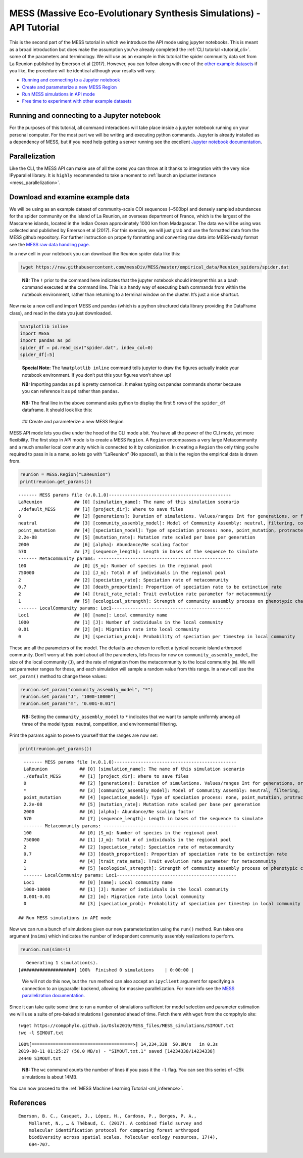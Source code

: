 .. _tutorial_api:

MESS (Massive Eco-Evolutionary Synthesis Simulations) - API Tutorial
====================================================================

This is the second part of the MESS tutorial in which we introduce the
API mode using jupyter notebooks. This is meant as a broad introduction but
does make the assumption you've already completed the :ref:`CLI tutorial <tutorial_cli>`.
some of the parameters and terminology. We will use as an example in this
tutorial the spider community data set from La Reunion published by
Emerson et al (2017). However, you can follow along with one of the
`other example
datasets <https://github.com/messDiv/MESS/tree/master/jupyter-notebooks/empirical>`__
if you like, the procedure will be identical although your results will
vary.

-  `Running and connecting to a Jupyter notebook`_
-  `Create and parameterize a new MESS Region <#Create-MESS-Region>`__
-  `Run MESS simulations in API mode <#Simulate-MESS-API>`__
-  `Free time to experiment with other example
   datasets <#Example-Datasets>`__

Running and connecting to a Jupyter notebook
--------------------------------------------
For the purposes of this tutorial, all command interactions will take place
inside a jupyter notebook running on your personal computer. For the most
part we will be writing and executing python commands. Jupyter is already
installed as a dependency of MESS, but if you need help getting a server
running see the excellent `Jupyter notebook documentation
<https://jupyter-notebook.readthedocs.io/en/stable/notebook.html#starting-the-notebook-server>`__.

Parallelization
---------------
Like the CLI, the MESS API can make use of all the cores you can throw at it
thanks to integration with the very nice IPyparallel library. It is ``highly``
recommended to take a moment to :ref:`launch an ipcluster instance <mess_parallelization>`.

Download and examine example data
---------------------------------
We will be using as an example dataset of community-scale COI sequences (~500bp)
and densely sampled abundances for the spider community on the island of La
Reunion, an overseas department of France, which is the largest of the Mascarene
islands, located in the Indian Ocean approximately 1000 km from Madagascar. The
data we will be using was collected and published by Emerson et al (2017). For
this exercise, we will just grab and use the formatted data from the MESS
github repository. For further instruction on properly formatting and converting
raw data into MESS-ready format see the `MESS raw data handling page <MESS_process_raw_data.html>`__.

In a new cell in your notebook you can download the Reunion spider data
like this:

.. code:: bash

   !wget https://raw.githubusercontent.com/messDiv/MESS/master/empirical_data/Reunion_spiders/spider.dat

..

   **NB:** The ``!`` prior to the command here indicates that the
   jupyter notebook should interpret this as a bash command executed at
   the command line. This is a handy way of executing bash commands from
   within the notebook environment, rather than returning to a terminal
   window on the cluster. It’s just a nice shortcut.

Now make a new cell and import MESS and pandas (which is a python
structured data library providing the DataFrame class), and read in the
data you just downloaded.

.. code:: python

   %matplotlib inline
   import MESS
   import pandas as pd
   spider_df = pd.read_csv("spider.dat", index_col=0)
   spider_df[:5]

..

   **Special Note:** The ``%matplotlib inline`` command tells jupyter to
   draw the figures actually inside your notebook environment. If you
   don’t put this your figures won’t show up!

   **NB:** Importing pandas as ``pd`` is pretty cannonical. It makes
   typing out pandas commands shorter because you can reference it as
   ``pd`` rather than ``pandas``.

..

   **NB:** The final line in the above command asks python to display
   the first 5 rows of the ``spider_df`` dataframe. It should look like
   this:

.. figure:: images/Reunion_spider_df.png

 ## Create and parameterize a new MESS Region

MESS API mode lets you dive under the hood of the CLI mode a bit. You
have all the power of the CLI mode, yet more flexibility. The first step
in API mode is to create a MESS ``Region``. A ``Region`` encompasses a
very large Metacommunity and a much smaller local community which is
connected to it by colonization. In creating a ``Region`` the only thing
you’re required to pass in is a name, so lets go with “LaReunion” (No
spaces!), as this is the region the empirical data is drawn from.

.. code:: python

   reunion = MESS.Region("LaReunion")
   print(reunion.get_params())

::

   ------- MESS params file (v.0.1.0)----------------------------------------------
   LaReunion            ## [0] [simulation_name]: The name of this simulation scenario
   ./default_MESS       ## [1] [project_dir]: Where to save files
   0                    ## [2] [generations]: Duration of simulations. Values/ranges Int for generations, or float [0-1] for lambda.
   neutral              ## [3] [community_assembly_model]: Model of Community Assembly: neutral, filtering, competition
   point_mutation       ## [4] [speciation_model]: Type of speciation process: none, point_mutation, protracted, random_fission
   2.2e-08              ## [5] [mutation_rate]: Mutation rate scaled per base per generation
   2000                 ## [6] [alpha]: Abundance/Ne scaling factor
   570                  ## [7] [sequence_length]: Length in bases of the sequence to simulate
   ------- Metacommunity params: --------------------------------------------------
   100                  ## [0] [S_m]: Number of species in the regional pool
   750000               ## [1] [J_m]: Total # of individuals in the regional pool
   2                    ## [2] [speciation_rate]: Speciation rate of metacommunity
   0.7                  ## [3] [death_proportion]: Proportion of speciation rate to be extinction rate
   2                    ## [4] [trait_rate_meta]: Trait evolution rate parameter for metacommunity
   1                    ## [5] [ecological_strength]: Strength of community assembly process on phenotypic change
   ------- LocalCommunity params: Loc1---------------------------------------------
   Loc1                 ## [0] [name]: Local community name
   1000                 ## [1] [J]: Number of individuals in the local community
   0.01                 ## [2] [m]: Migration rate into local community
   0                    ## [3] [speciation_prob]: Probability of speciation per timestep in local community

These are all the parameters of the model. The defaults are chosen to
reflect a typical oceanic island arthropod community. Don’t worry at
this point about all the parameters, lets focus for now on
``community_assembly_model``, the size of the local community (``J``),
and the rate of migration from the metacommunity to the local community
(``m``). We will set parameter ranges for these, and each simulation
will sample a random value from this range. In a new cell use the
``set_param()`` method to change these values:

.. code:: python

   reunion.set_param("community_assembly_model", "*")
   reunion.set_param("J", "1000-10000")
   reunion.set_param("m", "0.001-0.01")

..

   **NB:** Setting the ``community_assembly_model`` to ``*`` indicates
   that we want to sample uniformly among all three of the model types:
   neutral, competition, and environmental filtering.

Print the params again to prove to yourself that the ranges are now set:

.. code:: python

   print(reunion.get_params())

::

   ------- MESS params file (v.0.1.0)----------------------------------------------
   LaReunion            ## [0] [simulation_name]: The name of this simulation scenario
   ./default_MESS       ## [1] [project_dir]: Where to save files
   0                    ## [2] [generations]: Duration of simulations. Values/ranges Int for generations, or float [0-1] for lambda.
   *                    ## [3] [community_assembly_model]: Model of Community Assembly: neutral, filtering, competition
   point_mutation       ## [4] [speciation_model]: Type of speciation process: none, point_mutation, protracted, random_fission
   2.2e-08              ## [5] [mutation_rate]: Mutation rate scaled per base per generation
   2000                 ## [6] [alpha]: Abundance/Ne scaling factor
   570                  ## [7] [sequence_length]: Length in bases of the sequence to simulate
   ------- Metacommunity params: --------------------------------------------------
   100                  ## [0] [S_m]: Number of species in the regional pool
   750000               ## [1] [J_m]: Total # of individuals in the regional pool
   2                    ## [2] [speciation_rate]: Speciation rate of metacommunity
   0.7                  ## [3] [death_proportion]: Proportion of speciation rate to be extinction rate
   2                    ## [4] [trait_rate_meta]: Trait evolution rate parameter for metacommunity
   1                    ## [5] [ecological_strength]: Strength of community assembly process on phenotypic change
   ------- LocalCommunity params: Loc1---------------------------------------------
   Loc1                 ## [0] [name]: Local community name
   1000-10000           ## [1] [J]: Number of individuals in the local community
   0.001-0.01           ## [2] [m]: Migration rate into local community
   0                    ## [3] [speciation_prob]: Probability of speciation per timestep in local community

 ## Run MESS simulations in API mode

Now we can run a bunch of simulations given our new parameterization
using the ``run()`` method. Run takes one argument (``nsims``) which
indicates the number of independent community assembly realizations to
perform.

.. code:: python

   reunion.run(sims=1)

::

      Generating 1 simulation(s).
   [####################] 100%  Finished 0 simulations    | 0:00:00 |

..

   We will not do this now, but the ``run`` method can also accept an
   ``ipyclient`` argument for specifying a connection to an ipyparallel
   backend, allowing for massive parallelization. For more info see the
   `MESS parallelization documentation <MESS_parallelization.html>`__.

Since it can take quite some time to run a number of simulations
sufficient for model selection and parameter estimation we will use a
suite of pre-baked simulations I generated ahead of time. Fetch them
with ``wget`` from the compphylo site:

::

   !wget https://compphylo.github.io/Oslo2019/MESS_files/MESS_simulations/SIMOUT.txt
   !wc -l SIMOUT.txt

::

   100%[======================================>] 14,234,338  50.0M/s   in 0.3s    
   2019-08-11 01:25:27 (50.0 MB/s) - "SIMOUT.txt.1" saved [14234338/14234338]
   24440 SIMOUT.txt

..

   **NB:** The ``wc`` command counts the number of lines if you pass it
   the ``-l`` flag. You can see this series of ~25k simulations is about
   14MB.

You can now proceed to the :ref:`MESS Machine Learning Tutorial <ml_inference>`.

References
----------
::

    Emerson, B. C., Casquet, J., López, H., Cardoso, P., Borges, P. A.,
        Mollaret, N., … & Thébaud, C. (2017). A combined field survey and
        molecular identification protocol for comparing forest arthropod
        biodiversity across spatial scales. Molecular ecology resources, 17(4),
        694-707.

